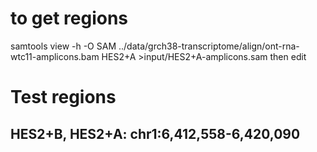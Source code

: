 
* to get regions
samtools view -h -O SAM ../data/grch38-transcriptome/align/ont-rna-wtc11-amplicons.bam HES2+A  >input/HES2+A-amplicons.sam
then edit

* Test regions
** HES2+B, HES2+A: chr1:6,412,558-6,420,090


